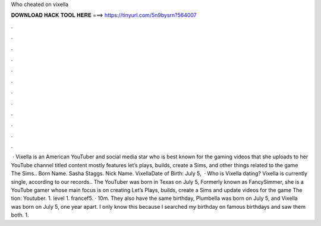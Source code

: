 Who cheated on vixella

𝐃𝐎𝐖𝐍𝐋𝐎𝐀𝐃 𝐇𝐀𝐂𝐊 𝐓𝐎𝐎𝐋 𝐇𝐄𝐑𝐄 ===> https://tinyurl.com/5n9bysrn?564007

.

.

.

.

.

.

.

.

.

.

.

.

 · Vixella is an American YouTuber and social media star who is best known for the gaming videos that she uploads to her YouTube channel titled  content mostly features let’s plays, builds, create a Sims, and other things related to the game The Sims.. Born Name. Sasha Staggs. Nick Name. VixellaDate of Birth: July 5,   · Who is Vixella dating? Vixella is currently single, according to our records.. The YouTuber was born in Texas on July 5, Formerly known as FancySimmer, she is a YouTube gamer whose main focus is on creating Let’s Plays, builds, create a Sims and update videos for the game The tion: Youtuber. 1. level 1. francef5. · 10m. They also have the same birthday, Plumbella was born on July 5, and Vixella was born on July 5, one year apart. I only know this because I searched my birthday on famous birthdays and saw them both. 1.